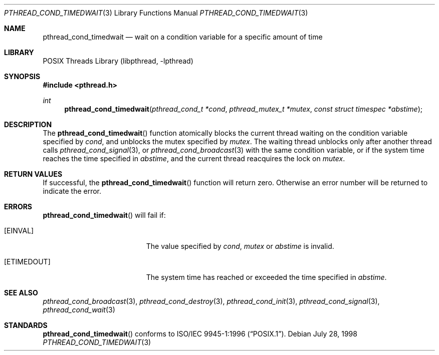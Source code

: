 .\" Copyright (c) 1997 Brian Cully <shmit@kublai.com>
.\" All rights reserved.
.\"
.\" Redistribution and use in source and binary forms, with or without
.\" modification, are permitted provided that the following conditions
.\" are met:
.\" 1. Redistributions of source code must retain the above copyright
.\"    notice, this list of conditions and the following disclaimer.
.\" 2. Redistributions in binary form must reproduce the above copyright
.\"    notice, this list of conditions and the following disclaimer in the
.\"    documentation and/or other materials provided with the distribution.
.\" 3. Neither the name of the author nor the names of any co-contributors
.\"    may be used to endorse or promote products derived from this software
.\"    without specific prior written permission.
.\"
.\" THIS SOFTWARE IS PROVIDED BY JOHN BIRRELL AND CONTRIBUTORS ``AS IS'' AND
.\" ANY EXPRESS OR IMPLIED WARRANTIES, INCLUDING, BUT NOT LIMITED TO, THE
.\" IMPLIED WARRANTIES OF MERCHANTABILITY AND FITNESS FOR A PARTICULAR PURPOSE
.\" ARE DISCLAIMED.  IN NO EVENT SHALL THE REGENTS OR CONTRIBUTORS BE LIABLE
.\" FOR ANY DIRECT, INDIRECT, INCIDENTAL, SPECIAL, EXEMPLARY, OR CONSEQUENTIAL
.\" DAMAGES (INCLUDING, BUT NOT LIMITED TO, PROCUREMENT OF SUBSTITUTE GOODS
.\" OR SERVICES; LOSS OF USE, DATA, OR PROFITS; OR BUSINESS INTERRUPTION)
.\" HOWEVER CAUSED AND ON ANY THEORY OF LIABILITY, WHETHER IN CONTRACT, STRICT
.\" LIABILITY, OR TORT (INCLUDING NEGLIGENCE OR OTHERWISE) ARISING IN ANY WAY
.\" OUT OF THE USE OF THIS SOFTWARE, EVEN IF ADVISED OF THE POSSIBILITY OF
.\" SUCH DAMAGE.
.\"
.\" $FreeBSD: src/lib/libpthread/man/pthread_cond_timedwait.3,v 1.16 2002/09/16 19:29:28 mini Exp $
.\"
.Dd July 28, 1998
.Dt PTHREAD_COND_TIMEDWAIT 3
.Os
.Sh NAME
.Nm pthread_cond_timedwait
.Nd "wait on a condition variable for a specific amount of time"
.Sh LIBRARY
.Lb libpthread
.Sh SYNOPSIS
.In pthread.h
.Ft int
.Fn pthread_cond_timedwait "pthread_cond_t *cond" "pthread_mutex_t *mutex" "const struct timespec *abstime"
.Sh DESCRIPTION
The
.Fn pthread_cond_timedwait
function atomically blocks the current thread waiting on the condition
variable specified by
.Fa cond ,
and unblocks the mutex specified by
.Fa mutex .
The waiting thread unblocks only after another thread calls
.Xr pthread_cond_signal 3 ,
or
.Xr pthread_cond_broadcast 3
with the same condition variable, or if the system time reaches the
time specified in
.Fa abstime ,
and the current thread reacquires the lock on
.Fa mutex .
.Sh RETURN VALUES
If successful, the
.Fn pthread_cond_timedwait
function will return zero.
Otherwise an error number will be returned to
indicate the error.
.Sh ERRORS
.Fn pthread_cond_timedwait
will fail if:
.Bl -tag -width Er
.It Bq Er EINVAL
The value specified by
.Fa cond ,
.Fa mutex
or
.Fa abstime
is invalid.
.It Bq Er ETIMEDOUT
The system time has reached or exceeded the time specified in
.Fa abstime .
.El
.Sh SEE ALSO
.Xr pthread_cond_broadcast 3 ,
.Xr pthread_cond_destroy 3 ,
.Xr pthread_cond_init 3 ,
.Xr pthread_cond_signal 3 ,
.Xr pthread_cond_wait 3
.Sh STANDARDS
.Fn pthread_cond_timedwait
conforms to
.St -p1003.1-96 .
